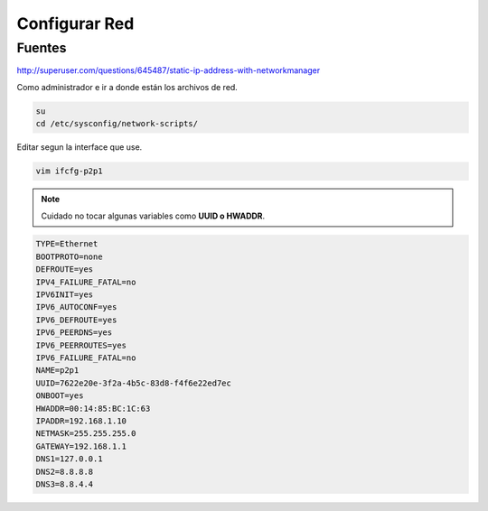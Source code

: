 .. _reference-linux-fedora-centos-configurar_red:

##############
Configurar Red
##############

Fuentes
*******

http://superuser.com/questions/645487/static-ip-address-with-networkmanager

Como administrador e ir a donde están los archivos de red.

.. code-block:: bash

    su
    cd /etc/sysconfig/network-scripts/

Editar segun la interface que use.

.. code-block:: bash

    vim ifcfg-p2p1

.. note::
    Cuidado no tocar algunas variables como **UUID o HWADDR**.

.. code-block:: bash

    TYPE=Ethernet
    BOOTPROTO=none
    DEFROUTE=yes
    IPV4_FAILURE_FATAL=no
    IPV6INIT=yes
    IPV6_AUTOCONF=yes
    IPV6_DEFROUTE=yes
    IPV6_PEERDNS=yes
    IPV6_PEERROUTES=yes
    IPV6_FAILURE_FATAL=no
    NAME=p2p1
    UUID=7622e20e-3f2a-4b5c-83d8-f4f6e22ed7ec
    ONBOOT=yes
    HWADDR=00:14:85:BC:1C:63
    IPADDR=192.168.1.10
    NETMASK=255.255.255.0
    GATEWAY=192.168.1.1
    DNS1=127.0.0.1
    DNS2=8.8.8.8
    DNS3=8.8.4.4

